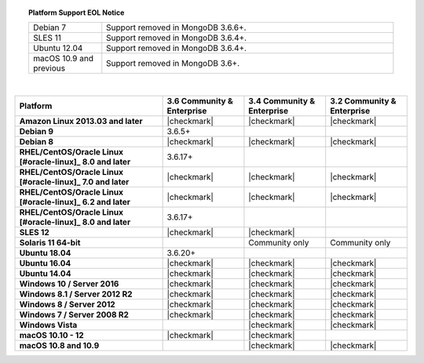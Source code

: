 .. topic:: Platform Support EOL Notice

   .. list-table::
      :widths: 20 80
      :class: border-table

      * - Debian 7
        - Support removed in MongoDB 3.6.6+.

      * - SLES 11 
        - Support removed in MongoDB 3.6.4+.

      * - Ubuntu 12.04
        - Support removed in MongoDB 3.6.4+.

      * - macOS 10.9 and previous
        - Support removed in MongoDB 3.6+.

   | 

.. list-table::
   :header-rows: 1
   :stub-columns: 1
   :class: compatibility

   * - Platform
     - 3.6 Community & Enterprise
     - 3.4 Community & Enterprise
     - 3.2 Community & Enterprise

   * - Amazon Linux 2013.03 and later
     - |checkmark|
     - |checkmark|
     - |checkmark|

   * - Debian 9
     - 3.6.5+
     -
     -

   * - Debian 8
     - |checkmark|
     - |checkmark|
     - |checkmark|

   * - RHEL/CentOS/Oracle Linux [#oracle-linux]_ 8.0 and later
     - 3.6.17+
     -
     -

   * - RHEL/CentOS/Oracle Linux [#oracle-linux]_ 7.0 and later
     - |checkmark|
     - |checkmark|
     - |checkmark|

   * - RHEL/CentOS/Oracle Linux [#oracle-linux]_ 6.2 and later
     - |checkmark|
     - |checkmark|
     - |checkmark|

   * - RHEL/CentOS/Oracle Linux [#oracle-linux]_ 8.0 and later
     - 3.6.17+
     -
     -

   * - SLES 12
     - |checkmark|
     - |checkmark|
     -

   * - Solaris 11 64-bit
     -
     - Community only
     - Community only

   * - Ubuntu 18.04
     - 3.6.20+
     -
     -

   * - Ubuntu 16.04
     - |checkmark|
     - |checkmark|
     - |checkmark|

   * - Ubuntu 14.04
     - |checkmark|
     - |checkmark|
     - |checkmark|

   * - Windows 10 / Server 2016
     - |checkmark|
     - |checkmark|
     - |checkmark|

   * - Windows 8.1 / Server 2012 R2
     - |checkmark|
     - |checkmark|
     - |checkmark|

   * - Windows 8 / Server 2012
     - |checkmark|
     - |checkmark|
     - |checkmark|

   * - Windows 7 / Server 2008 R2
     - |checkmark|
     - |checkmark|
     - |checkmark|

   * - Windows Vista
     -
     - |checkmark|
     - |checkmark|

   * - macOS 10.10 - 12
     - |checkmark|
     - |checkmark|
     -

   * - macOS 10.8 and 10.9
     -
     - |checkmark|
     - |checkmark|
